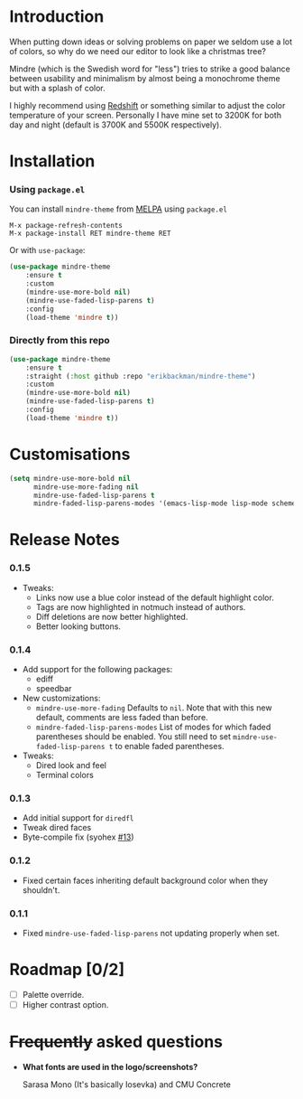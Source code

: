 #+html: <img src="../assets/mindre-logo.png"/>

#+html: <a href="https://www.gnu.org/software/emacs/"><img alt="GNU Emacs" src="https://github.com/erikbackman/erikbackman/blob/master/emacs.svg?raw=true"/></a>
#+html: <a href="https://melpa.org/#/mindre-theme"><img alt="MELPA" src="https://melpa.org/packages/mindre-theme-badge.svg"/></a>

* Introduction
When putting down ideas or solving problems on paper we seldom use a lot of colors,
so why do we need our editor to look like a christmas tree?

Mindre (which is the Swedish word for "less") tries to strike a good balance between
usability and minimalism by almost being a monochrome theme but with a splash of color.

I highly recommend using [[http://jonls.dk/redshift/][Redshift]] or something similar to adjust the
color temperature of your screen. Personally I have mine set to 3200K
for both day and night (default is 3700K and 5500K respectively).

#+html: <img src="../assets/mindre-screenshot-0_1_3.png"/>

* Installation
*** Using =package.el=

You can install =mindre-theme= from [[https://melpa.org][MELPA]] using =package.el=

#+begin_src
M-x package-refresh-contents
M-x package-install RET mindre-theme RET
#+end_src

Or with =use-package=:
#+begin_src emacs-lisp
(use-package mindre-theme
    :ensure t
    :custom
    (mindre-use-more-bold nil)
    (mindre-use-faded-lisp-parens t)
    :config
    (load-theme 'mindre t))
#+end_src

*** Directly from this repo

#+begin_src emacs-lisp
(use-package mindre-theme
    :ensure t
    :straight (:host github :repo "erikbackman/mindre-theme")
    :custom
    (mindre-use-more-bold nil)
    (mindre-use-faded-lisp-parens t)
    :config
    (load-theme 'mindre t))
#+end_src

* Customisations
#+begin_src emacs-lisp
  (setq mindre-use-more-bold nil
        mindre-use-more-fading nil
        mindre-use-faded-lisp-parens t
        mindre-faded-lisp-parens-modes '(emacs-lisp-mode lisp-mode scheme-mode racket-mode))
#+end_src

* Release Notes
*** 0.1.5
- Tweaks:
  + Links now use a blue color instead of the default highlight color.
  + Tags are now highlighted in notmuch instead of authors.
  + Diff deletions are now better highlighted.
  + Better looking buttons.
*** 0.1.4
- Add support for the following packages:
  + ediff
  + speedbar
- New customizations:
  + =mindre-use-more-fading=
    Defaults to =nil=. Note that with this new default, comments are less faded than before.
  + =mindre-faded-lisp-parens-modes=
    List of modes for which faded parentheses should be enabled. You still need to
    set =mindre-use-faded-lisp-parens t= to enable faded parentheses.
- Tweaks:
  + Dired look and feel
  + Terminal colors
*** 0.1.3
- Add initial support for =diredfl=
- Tweak dired faces
- Byte-compile fix (syohex [[https://github.com/erikbackman/mindre-theme/pull/13][#13]])
*** 0.1.2
- Fixed certain faces inheriting default background color when they shouldn't.
*** 0.1.1
- Fixed =mindre-use-faded-lisp-parens= not updating properly when set.
  
* Roadmap [0/2]
- [ ] Palette override.
- [ ] Higher contrast option.

* +Frequently+ asked questions
- *What fonts are used in the logo/screenshots?*

  Sarasa Mono (It's basically Iosevka) and CMU Concrete

